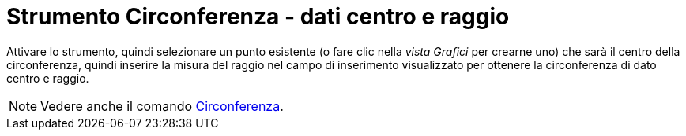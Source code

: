 = Strumento Circonferenza - dati centro e raggio
:page-en: tools/Circle_with_Center_and_Radius
ifdef::env-github[:imagesdir: /it/modules/ROOT/assets/images]

Attivare lo strumento, quindi selezionare un punto esistente (o fare clic nella _vista Grafici_ per crearne uno) che sarà il centro della circonferenza, quindi inserire la misura del raggio nel campo di inserimento visualizzato per ottenere la circonferenza di dato centro e raggio.

[NOTE]
====

Vedere anche il comando xref:/commands/Circonferenza.adoc[Circonferenza].

====

